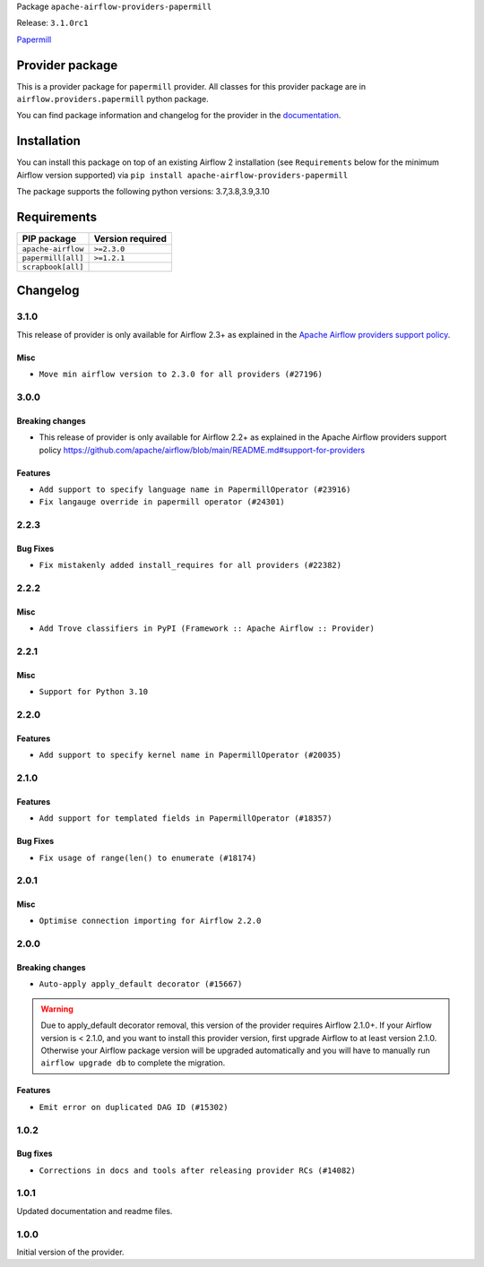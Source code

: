 
.. Licensed to the Apache Software Foundation (ASF) under one
   or more contributor license agreements.  See the NOTICE file
   distributed with this work for additional information
   regarding copyright ownership.  The ASF licenses this file
   to you under the Apache License, Version 2.0 (the
   "License"); you may not use this file except in compliance
   with the License.  You may obtain a copy of the License at

..   http://www.apache.org/licenses/LICENSE-2.0

.. Unless required by applicable law or agreed to in writing,
   software distributed under the License is distributed on an
   "AS IS" BASIS, WITHOUT WARRANTIES OR CONDITIONS OF ANY
   KIND, either express or implied.  See the License for the
   specific language governing permissions and limitations
   under the License.


Package ``apache-airflow-providers-papermill``

Release: ``3.1.0rc1``


`Papermill <https://github.com/nteract/papermill>`__


Provider package
----------------

This is a provider package for ``papermill`` provider. All classes for this provider package
are in ``airflow.providers.papermill`` python package.

You can find package information and changelog for the provider
in the `documentation <https://airflow.apache.org/docs/apache-airflow-providers-papermill/3.1.0/>`_.


Installation
------------

You can install this package on top of an existing Airflow 2 installation (see ``Requirements`` below
for the minimum Airflow version supported) via
``pip install apache-airflow-providers-papermill``

The package supports the following python versions: 3.7,3.8,3.9,3.10

Requirements
------------

==================  ==================
PIP package         Version required
==================  ==================
``apache-airflow``  ``>=2.3.0``
``papermill[all]``  ``>=1.2.1``
``scrapbook[all]``
==================  ==================

 .. Licensed to the Apache Software Foundation (ASF) under one
    or more contributor license agreements.  See the NOTICE file
    distributed with this work for additional information
    regarding copyright ownership.  The ASF licenses this file
    to you under the Apache License, Version 2.0 (the
    "License"); you may not use this file except in compliance
    with the License.  You may obtain a copy of the License at

 ..   http://www.apache.org/licenses/LICENSE-2.0

 .. Unless required by applicable law or agreed to in writing,
    software distributed under the License is distributed on an
    "AS IS" BASIS, WITHOUT WARRANTIES OR CONDITIONS OF ANY
    KIND, either express or implied.  See the License for the
    specific language governing permissions and limitations
    under the License.


.. NOTE TO CONTRIBUTORS:
   Please, only add notes to the Changelog just below the "Changelog" header when there are some breaking changes
   and you want to add an explanation to the users on how they are supposed to deal with them.
   The changelog is updated and maintained semi-automatically by release manager.

Changelog
---------

3.1.0
.....

This release of provider is only available for Airflow 2.3+ as explained in the
`Apache Airflow providers support policy <https://github.com/apache/airflow/blob/main/README.md#support-for-providers>`_.

Misc
~~~~

* ``Move min airflow version to 2.3.0 for all providers (#27196)``

.. Below changes are excluded from the changelog. Move them to
   appropriate section above if needed. Do not delete the lines(!):
   * ``Add documentation for July 2022 Provider's release (#25030)``
   * ``Enable string normalization in python formatting - providers (#27205)``
   * ``Update docs for September Provider's release (#26731)``
   * ``Apply PEP-563 (Postponed Evaluation of Annotations) to non-core airflow (#26289)``
   * ``Prepare docs for new providers release (August 2022) (#25618)``
   * ``Move provider dependencies to inside provider folders (#24672)``

3.0.0
.....

Breaking changes
~~~~~~~~~~~~~~~~

* This release of provider is only available for Airflow 2.2+ as explained in the Apache Airflow
  providers support policy https://github.com/apache/airflow/blob/main/README.md#support-for-providers

Features
~~~~~~~~

* ``Add support to specify language name in PapermillOperator (#23916)``
* ``Fix langauge override in papermill operator (#24301)``

.. Below changes are excluded from the changelog. Move them to
   appropriate section above if needed. Do not delete the lines(!):
   * ``Add explanatory note for contributors about updating Changelog (#24229)``
   * ``Migrate Papermill example DAGs to new design #22456 (#24146)``
   * ``Prepare docs for May 2022 provider's release (#24231)``
   * ``Update package description to remove double min-airflow specification (#24292)``

2.2.3
.....

Bug Fixes
~~~~~~~~~

* ``Fix mistakenly added install_requires for all providers (#22382)``

2.2.2
.....

Misc
~~~~~

* ``Add Trove classifiers in PyPI (Framework :: Apache Airflow :: Provider)``

2.2.1
.....

Misc
~~~~

* ``Support for Python 3.10``

.. Below changes are excluded from the changelog. Move them to
   appropriate section above if needed. Do not delete the lines(!):
   * ``Add documentation for January 2021 providers release (#21257)``
   * ``Fixed changelog for January 2022 (delayed) provider's release (#21439)``
   * ``Remove ':type' lines now sphinx-autoapi supports typehints (#20951)``

2.2.0
.....

Features
~~~~~~~~

* ``Add support to specify kernel name in PapermillOperator (#20035)``

.. Below changes are excluded from the changelog. Move them to
   appropriate section above if needed. Do not delete the lines(!):
   * ``Use typed Context EVERYWHERE (#20565)``
   * ``Fix template_fields type to have MyPy friendly Sequence type (#20571)``
   * ``Update documentation for provider December 2021 release (#20523)``

2.1.0
.....

Features
~~~~~~~~

* ``Add support for templated fields in PapermillOperator (#18357)``

Bug Fixes
~~~~~~~~~

* ``Fix usage of range(len() to enumerate (#18174)``

.. Below changes are excluded from the changelog. Move them to
   appropriate section above if needed. Do not delete the lines(!):
   * ``Static start_date and default arg cleanup for misc. provider example DAGs (#18597)``
   * ``Updating miscellaneous provider DAGs to use TaskFlow API where applicable (#18278)``

2.0.1
.....

Misc
~~~~

* ``Optimise connection importing for Airflow 2.2.0``

.. Below changes are excluded from the changelog. Move them to
   appropriate section above if needed. Do not delete the lines(!):
   * ``Prepares docs for Rc2 release of July providers (#17116)``
   * ``Remove/refactor default_args pattern for miscellaneous providers (#16872)``

2.0.0
.....

Breaking changes
~~~~~~~~~~~~~~~~

* ``Auto-apply apply_default decorator (#15667)``

.. warning:: Due to apply_default decorator removal, this version of the provider requires Airflow 2.1.0+.
   If your Airflow version is < 2.1.0, and you want to install this provider version, first upgrade
   Airflow to at least version 2.1.0. Otherwise your Airflow package version will be upgraded
   automatically and you will have to manually run ``airflow upgrade db`` to complete the migration.

Features
~~~~~~~~

* ``Emit error on duplicated DAG ID (#15302)``

.. Below changes are excluded from the changelog. Move them to
   appropriate section above if needed. Do not delete the lines(!):
   * ``Adds interactivity when generating provider documentation. (#15518)``
   * ``Prepares provider release after PIP 21 compatibility (#15576)``
   * ``Remove Backport Providers (#14886)``
   * ``Updated documentation for June 2021 provider release (#16294)``
   * ``More documentation update for June providers release (#16405)``
   * ``Synchronizes updated changelog after buggfix release (#16464)``

1.0.2
.....

Bug fixes
~~~~~~~~~

* ``Corrections in docs and tools after releasing provider RCs (#14082)``


1.0.1
.....

Updated documentation and readme files.

1.0.0
.....

Initial version of the provider.

